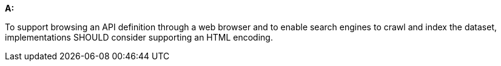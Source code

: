 [[rec_core_html]]
[recommendation,type="general",id="/rec/core/html", label="/rec/core/html"]
====
*A:*

To support browsing an API definition through a web browser and to enable search engines to crawl and index the dataset, implementations SHOULD consider supporting an HTML encoding.
====
